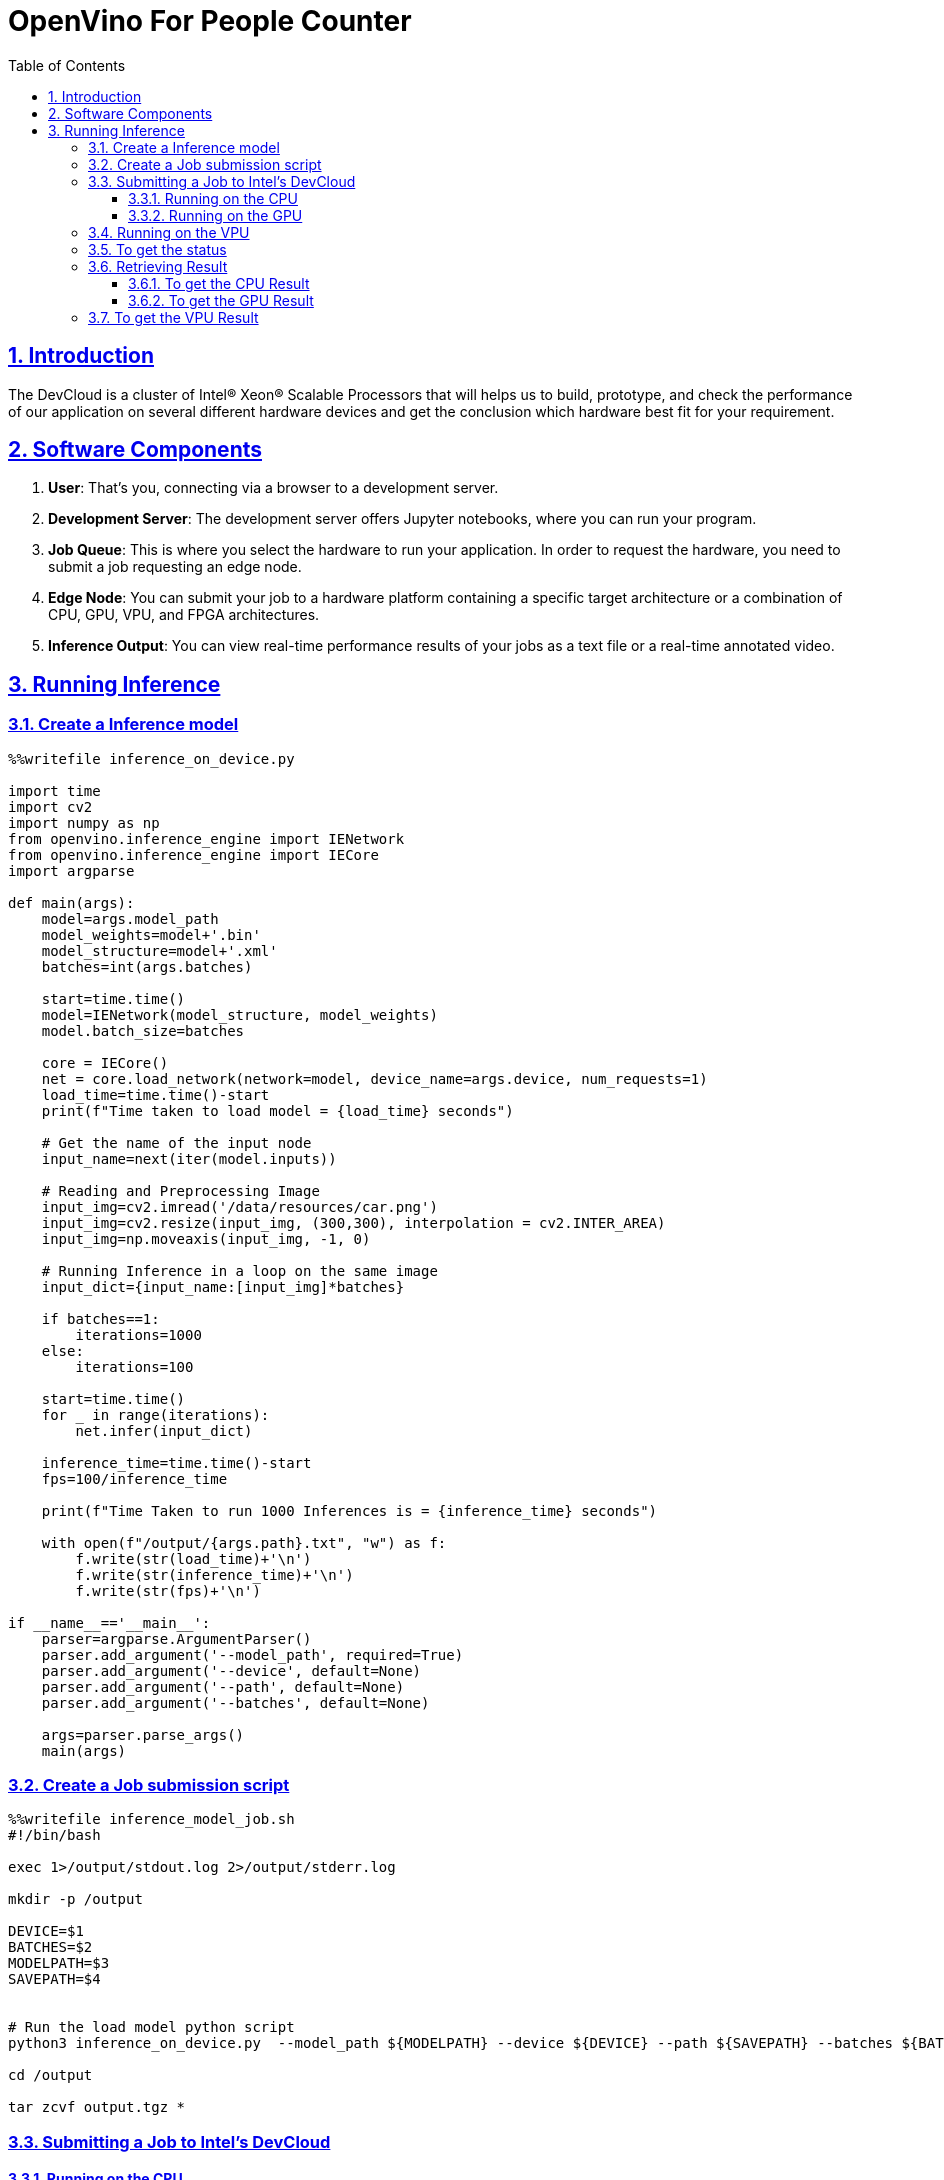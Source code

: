 = OpenVino For People Counter
:idprefix:
:idseparator: -
:sectanchors:
:sectlinks:
:sectnumlevels: 6
:sectnums:
:toc: macro
:toclevels: 6
:toc-title: Table of Contents

toc::[]

== Introduction
The DevCloud is a cluster of Intel® Xeon® Scalable Processors that will helps us to build, prototype, and check the performance of our application on several different hardware devices and get the conclusion which hardware best fit for your requirement.

== Software Components
1. *User*: That’s you, connecting via a browser to a development server.
2. *Development Server*: The development server offers Jupyter notebooks, where you can run your program.
3. *Job Queue*: This is where you select the hardware to run your application. In order to request the hardware, you need to submit a job requesting an edge node.
4. *Edge Node*: You can submit your job to a hardware platform containing a specific target architecture or a combination of CPU, GPU, VPU, and FPGA architectures.
5. *Inference Output*: You can view real-time performance results of your jobs as a text file or a real-time annotated video.

== Running Inference
=== Create a Inference model
```python
%%writefile inference_on_device.py

import time
import cv2
import numpy as np
from openvino.inference_engine import IENetwork
from openvino.inference_engine import IECore
import argparse

def main(args):
    model=args.model_path
    model_weights=model+'.bin'
    model_structure=model+'.xml'
    batches=int(args.batches)
    
    start=time.time()
    model=IENetwork(model_structure, model_weights)
    model.batch_size=batches

    core = IECore()
    net = core.load_network(network=model, device_name=args.device, num_requests=1)
    load_time=time.time()-start
    print(f"Time taken to load model = {load_time} seconds")
    
    # Get the name of the input node
    input_name=next(iter(model.inputs))

    # Reading and Preprocessing Image
    input_img=cv2.imread('/data/resources/car.png')
    input_img=cv2.resize(input_img, (300,300), interpolation = cv2.INTER_AREA)
    input_img=np.moveaxis(input_img, -1, 0)

    # Running Inference in a loop on the same image
    input_dict={input_name:[input_img]*batches}
    
    if batches==1:
        iterations=1000
    else:
        iterations=100

    start=time.time()
    for _ in range(iterations):
        net.infer(input_dict)
    
    inference_time=time.time()-start
    fps=100/inference_time
    
    print(f"Time Taken to run 1000 Inferences is = {inference_time} seconds")
    
    with open(f"/output/{args.path}.txt", "w") as f:
        f.write(str(load_time)+'\n')
        f.write(str(inference_time)+'\n')
        f.write(str(fps)+'\n')

if __name__=='__main__':
    parser=argparse.ArgumentParser()
    parser.add_argument('--model_path', required=True)
    parser.add_argument('--device', default=None)
    parser.add_argument('--path', default=None)
    parser.add_argument('--batches', default=None)
    
    args=parser.parse_args() 
    main(args)
```

=== Create a Job submission script
```python
%%writefile inference_model_job.sh
#!/bin/bash

exec 1>/output/stdout.log 2>/output/stderr.log

mkdir -p /output

DEVICE=$1
BATCHES=$2
MODELPATH=$3
SAVEPATH=$4


# Run the load model python script
python3 inference_on_device.py  --model_path ${MODELPATH} --device ${DEVICE} --path ${SAVEPATH} --batches ${BATCHES}

cd /output

tar zcvf output.tgz *
```

=== Submitting a Job to Intel's DevCloud

==== Running on the CPU
```python
cpu_job_id_core = !qsub inference_model_job.sh -d . -l nodes=1:i5-6500te -F "CPU 1 /data/models/intel/vehicle-license-plate-detection-barrier-0106/FP32/vehicle-license-plate-detection-barrier-0106 cpu_stats" -N store_core 
print(cpu_job_id_core[0])
```

==== Running on the GPU
```python
gpu_job_id_core = !qsub inference_model_job.sh -d . -l nodes=1:intel-hd-530 -F "GPU 1 /data/models/intel/vehicle-license-plate-detection-barrier-0106/FP32/vehicle-license-plate-detection-barrier-0106 gpu_stats" -N store_core 
print(gpu_job_id_core[0])
```

=== Running on the VPU
```python
vpu_job_id_core = !qsub inference_model_job.sh -d . -l nodes=1:intel-ncs2 -F "MYRIAD 1 /data/models/intel/vehicle-license-plate-detection-barrier-0106/FP32/vehicle-license-plate-detection-barrier-0106 vpu_stats" -N store_core 
print(vpu_job_id_core[0])
```

=== To get the status 
```python
import liveQStat
liveQStat.liveQStat()
```

=== Retrieving Result
==== To get the CPU Result
```python
import get_results

get_results.getResults(cpu_job_id_core[0], filename="output.tgz", blocking=True)
```

==== To get the GPU Result
```python
import get_results

get_results.getResults(gpu_job_id_core[0], filename="output.tgz", blocking=True)
```

=== To get the VPU Result
```python
import get_results
get_results.getResults(vpu_job_id_core[0], filename="output.tgz", blocking=True)
```

[quote]
List of supported devices and labels avaible here https://devcloud.intel.com/edge/get_started/devcloud/

